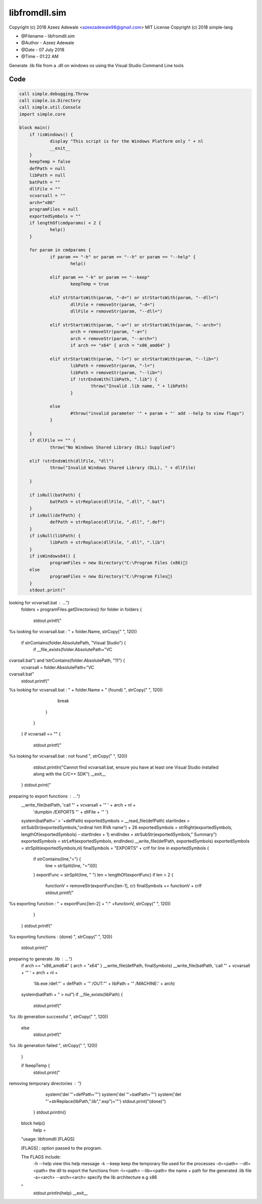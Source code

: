 ===============
libfromdll.sim
===============

Copyright (c) 2018 Azeez Adewale <azeezadewale98@gmail.com> 
MIT License Copyright (c) 2018 simple-lang


* @Filename - libfromdll.sim
* @Author - Azeez Adewale
* @Date - 07 July 2018
* @Time - 01:22 AM


Generate .lib file from a .dll on windows os using the 
Visual Studio Command Line tools


------
Code
------

.. code-block:: simple
    
    
    call simple.debugging.Throw
    call simple.io.Directory
    call simple.util.Console
    import simple.core
    
    block main()
    	if !isWindows() {
    		display "This script is for the Windows Platform only " + nl
    		__exit__
    	}
    	keepTemp = false
    	defPath = null
    	libPath = null
    	batPath = ""
    	dllFile = ""
    	vcvarsall = ""
    	arch="x86"
    	programFiles = null
    	exportedSymbols = ""
    	if lengthOf(cmdparams) < 2 {
    		help()
    	}	
    	
    	for param in cmdparams {
    		if param == "-h" or param == "--h" or param == "--help" {
    			help()
    			
    		elif param == "-k" or param == "--keep"
    			keepTemp = true
    			
    		elif strStartsWith(param, "-d=") or strStartsWith(param, "--dll=")
    			dllFile = removeStr(param, "-d=")
    			dllFile = removeStr(param, "--dll=")
    			
    		elif strStartsWith(param, "-a=") or strStartsWith(param, "--arch=")
    			arch = removeStr(param, "-a=")
    			arch = removeStr(param, "--arch=")
    			if arch == "x64" { arch = "x86_amd64" }
    			
    		elif strStartsWith(param, "-l=") or strStartsWith(param, "--lib=")
    			libPath = removeStr(param, "-l=")
    			libPath = removeStr(param, "--lib=")
    			if !strEndsWith(libPath, ".lib") {
    				throw("Invalid .lib name, " + libPath)
    			}
    			
    		else
    			#throw("invalid parameter '" + param + "' add --help to view flags")
    		}
    		
    	}
    	if dllFile == "" {
    		throw("No Windows Shared Library (DLL) Supplied")
    		
    	elif !strEndsWith(dllFile, "dll") 
    		throw("Invalid Windows Shared Library (DLL), " + dllFile)
    		
    	}
    	
    	if isNull(batPath) {
    		batPath = strReplace(dllFile, ".dll", ".bat")
    	}
    	if isNull(defPath) {
    		defPath = strReplace(dllFile, ".dll", ".def")
    	}
    	if isNull(libPath) {
    		libPath = strReplace(dllFile, ".dll", ".lib")
    	}
    	if isWindows64() {
    		programFiles = new Directory("C:\Program Files (x86))
    	else
    		programFiles = new Directory("C:\Program Files)
    	}
    	stdout.print("looking for vcvarsall.bat : ...")
    	folders = programFiles.getDirectories()
    	for folder in folders {
    		stdout.printf("%slooking for vcvarsall.bat : " + folder.Name, strCopy(" ", 120))
    		if strContains(folder.AbsolutePath, "Visual Studio") {
    			if __file_exists(folder.AbsolutePath+"\VC\cvarsall.bat") and !strContains(folder.AbsolutePath, "11") {
    				vcvarsall = folder.AbsolutePath+"\VCcvarsall.bat"
    				stdout.printf("%slooking for vcvarsall.bat : " + folder.Name + " (found)
", strCopy(" ", 120))
    				break
    			}
    		}
    	}
    	if vcvarsall == "" {
    		stdout.printf("%slooking for vcvarsall.bat : not found
", strCopy(" ", 120))
    		stdout.println("Cannot find vcvarsall.bat, ensure you have at least one Visual Studio installed along with the C/C++ SDK")
    		__exit__
    	}
    	stdout.print("preparing to export functions : ...")
    	__write_file(batPath, 'call "' + vcvarsall + '" ' + arch + nl + 
    							'dumpbin /EXPORTS "' + dllFile + '" ')
    	system(batPath+' > '+defPath)
    	exportedSymbols = __read_file(defPath)
    	startIndex = strSubStr(exportedSymbols,"ordinal hint RVA      name") + 26
    	exportedSymbols = strRight(exportedSymbols, lengthOf(exportedSymbols) - startIndex + 1)
    	endIndex = strSubStr(exportedSymbols,"  Summary")
    	exportedSymbols = strLeft(exportedSymbols, endIndex)
    	__write_file(defPath, exportedSymbols)
    	exportedSymbols = strSplit(exportedSymbols,nl)
    	finalSymbols = "EXPORTS" + crlf
    	for line in exportedSymbols {
    		if strContains(line,"=") {
    			line = strSplit(line, "=")[0]
    		}
    		exportFunc = strSplit(line, " ")
    		len = lengthOf(exportFunc)
    		if len > 2 {
    			functionV = removeStr(exportFunc[len-1], cr)
    			finalSymbols += functionV + crlf
    			stdout.printf("%sexporting function : " + exportFunc[len-2] + ":" +functionV, strCopy(" ", 120))
    		}
    	}
    	stdout.printf("%sexporting functions : (done)
", strCopy(" ", 120))
    	stdout.print("preparing to generate .lib : ...")
    	if arch == "x86_amd64" { arch = "x64" }
    	__write_file(defPath, finalSymbols)
    	__write_file(batPath, 'call "' + vcvarsall + '" ' + arch + nl + 
    							'lib.exe /def:"' + defPath + '" /OUT:"' + libPath + '" /MACHINE:' + arch)
    	system(batPath + " > nul")
    	if __file_exists(libPath) {
    		stdout.printf("%s.lib generation successful
", strCopy(" ", 120))
    	else
    		stdout.printf("%s.lib generation failed
", strCopy(" ", 120))
    	}
    	
    	if !keepTemp {
    		stdout.print("removing temporary directories : ")
    		system('del "'+defPath+'"')
    		system('del "'+batPath+'"')
    		system('del "'+strReplace(libPath,".lib",".exp")+'"')
    		stdout.print("(done)")
    	}
    	stdout.println()
    	
    	
    block help()
    	help = 
    "usage:  libfromdll [FLAGS]
    
    [FLAGS] : option passed to the program.
    
    The FLAGS include: 
     -h --help			view this help message
     -k --keep			keep the temporary file used for the processes
     -d=<path> --dll=<path>		the dll to export the functions from
     -l=<path> --lib=<path>		the name + path for the generated .lib file
     -a=<arch> --arch=<arch>	specify the lib architecture e.g x86
    "
    	stdout.println(help)
    	__exit__
    	


